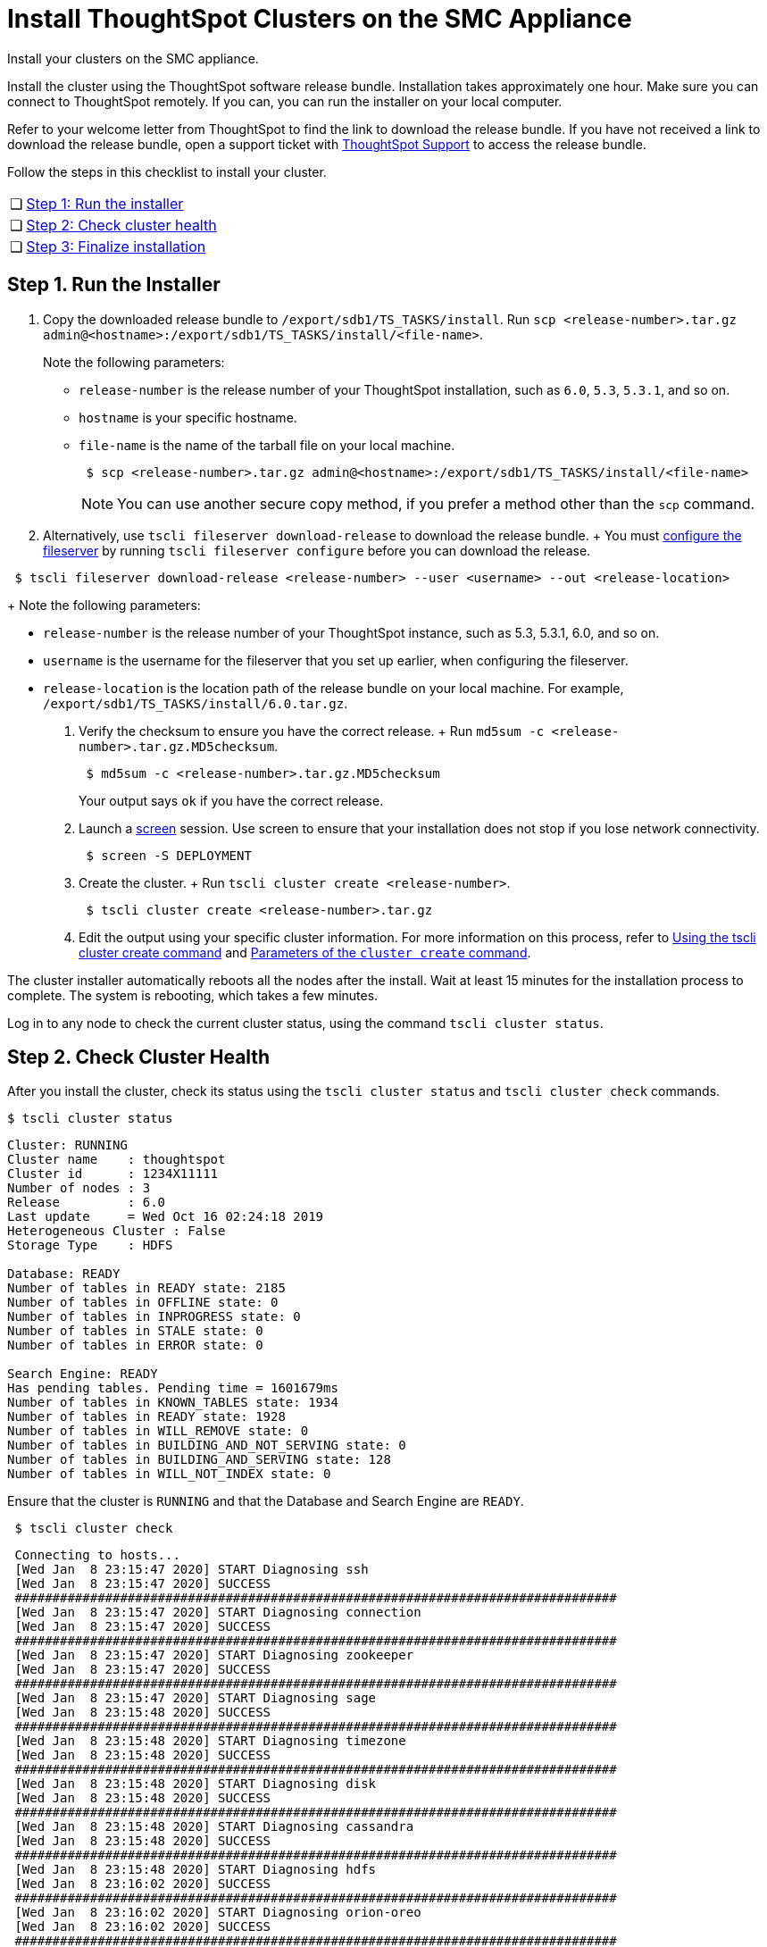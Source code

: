 = Install ThoughtSpot Clusters on the SMC Appliance
:last_updated: ["3/3/2020"]
:linkattrs:

Install your clusters on the SMC appliance.

Install the cluster using the ThoughtSpot software release bundle.
Installation takes approximately one hour.
Make sure you can connect to ThoughtSpot remotely.
If you can, you can run the installer on your local computer.

Refer to your welcome letter from ThoughtSpot to find the link to download the release bundle.
If you have not received a link to download the release bundle, open a support ticket with xref:contact.adoc[ThoughtSpot Support] to access the release bundle.

Follow the steps in this checklist to install your cluster.

[cols="5%,95%"]
|===
| &#10063;
| <<install-step-1,Step 1: Run the installer>>

| &#10063;
| <<install-step-2,Step 2: Check cluster health>>

| &#10063;
| <<install-step-3,Step 3: Finalize installation>>
|===

[#install-step-1]
== Step 1. Run the Installer

. Copy the downloaded release bundle to `/export/sdb1/TS_TASKS/install`.
Run `scp <release-number>.tar.gz admin@<hostname>:/export/sdb1/TS_TASKS/install/<file-name>`.
+
Note the following parameters:

 ** `release-number` is the release number of your ThoughtSpot installation, such as `6.0`, `5.3`, `5.3.1`, and so on.
 ** `hostname` is your specific hostname.
 ** `file-name` is the name of the tarball file on your local machine.
+
[source,console]
----
 $ scp <release-number>.tar.gz admin@<hostname>:/export/sdb1/TS_TASKS/install/<file-name>
----
+
NOTE: You can use another secure copy method, if you prefer a method other than the `scp` command.

. Alternatively, use `tscli fileserver download-release` to download the release bundle.
+ You must xref:tscli-command-ref.adoc#tscli-fileserver[configure the fileserver] by running `tscli fileserver configure` before you can download the release.
[source,console]
----
 $ tscli fileserver download-release <release-number> --user <username> --out <release-location>
----
+
Note the following parameters:

 ** `release-number` is the release number of your ThoughtSpot instance, such as 5.3, 5.3.1, 6.0, and so on.
 ** `username` is the username for the fileserver that you set up earlier, when configuring the fileserver.
 ** `release-location` is the location path of the release bundle on your local machine.
For example, `/export/sdb1/TS_TASKS/install/6.0.tar.gz`.

. Verify the checksum to ensure you have the correct release.
+ Run `md5sum -c <release-number>.tar.gz.MD5checksum`.
+
[source,console]
----
 $ md5sum -c <release-number>.tar.gz.MD5checksum
----
+
Your output says `ok` if you have the correct release.

. Launch a https://linux.die.net/man/1/screen[screen,window=_blank] session.
Use screen to ensure that your installation does not stop if you lose network connectivity.
+
[source,console]
----
 $ screen -S DEPLOYMENT
----

. Create the cluster.
+ Run `tscli cluster create <release-number>`.
+
[source,console]
----
 $ tscli cluster create <release-number>.tar.gz
----

. Edit the output using your specific cluster information.
For more information on this process, refer to xref:cluster-create.adoc[Using the tscli cluster create command] and xref:parameters-cluster-create.adoc[Parameters of the `cluster create` command].

The cluster installer automatically reboots all the nodes after the install.
Wait at least 15 minutes for the installation process to complete.
The system is rebooting, which takes a few minutes.

Log in to any node to check the current cluster status, using the command `tscli cluster status`.

[#install-step-2]
== Step 2. Check Cluster Health

After you install the cluster, check its status using the `tscli cluster status` and `tscli cluster check` commands.

[source,console]
----
$ tscli cluster status
----
----
Cluster: RUNNING
Cluster name    : thoughtspot
Cluster id      : 1234X11111
Number of nodes : 3
Release         : 6.0
Last update     = Wed Oct 16 02:24:18 2019
Heterogeneous Cluster : False
Storage Type    : HDFS

Database: READY
Number of tables in READY state: 2185
Number of tables in OFFLINE state: 0
Number of tables in INPROGRESS state: 0
Number of tables in STALE state: 0
Number of tables in ERROR state: 0

Search Engine: READY
Has pending tables. Pending time = 1601679ms
Number of tables in KNOWN_TABLES state: 1934
Number of tables in READY state: 1928
Number of tables in WILL_REMOVE state: 0
Number of tables in BUILDING_AND_NOT_SERVING state: 0
Number of tables in BUILDING_AND_SERVING state: 128
Number of tables in WILL_NOT_INDEX state: 0
----

Ensure that the cluster is `RUNNING` and that the Database and Search Engine are `READY`.
[source,console]
----
 $ tscli cluster check
----
----
 Connecting to hosts...
 [Wed Jan  8 23:15:47 2020] START Diagnosing ssh
 [Wed Jan  8 23:15:47 2020] SUCCESS
 ################################################################################
 [Wed Jan  8 23:15:47 2020] START Diagnosing connection
 [Wed Jan  8 23:15:47 2020] SUCCESS
 ################################################################################
 [Wed Jan  8 23:15:47 2020] START Diagnosing zookeeper
 [Wed Jan  8 23:15:47 2020] SUCCESS
 ################################################################################
 [Wed Jan  8 23:15:47 2020] START Diagnosing sage
 [Wed Jan  8 23:15:48 2020] SUCCESS
 ################################################################################
 [Wed Jan  8 23:15:48 2020] START Diagnosing timezone
 [Wed Jan  8 23:15:48 2020] SUCCESS
 ################################################################################
 [Wed Jan  8 23:15:48 2020] START Diagnosing disk
 [Wed Jan  8 23:15:48 2020] SUCCESS
 ################################################################################
 [Wed Jan  8 23:15:48 2020] START Diagnosing cassandra
 [Wed Jan  8 23:15:48 2020] SUCCESS
 ################################################################################
 [Wed Jan  8 23:15:48 2020] START Diagnosing hdfs
 [Wed Jan  8 23:16:02 2020] SUCCESS
 ################################################################################
 [Wed Jan  8 23:16:02 2020] START Diagnosing orion-oreo
 [Wed Jan  8 23:16:02 2020] SUCCESS
 ################################################################################
 [Wed Jan  8 23:16:02 2020] START Diagnosing memcheck
 [Wed Jan  8 23:16:02 2020] SUCCESS
 ################################################################################
 [Wed Jan  8 23:16:02 2020] START Diagnosing ntp
 [Wed Jan  8 23:16:08 2020] SUCCESS
 ################################################################################
 [Wed Jan  8 23:16:08 2020] START Diagnosing trace_vault
 [Wed Jan  8 23:16:09 2020] SUCCESS
 ################################################################################
 [Wed Jan  8 23:16:09 2020] START Diagnosing postgres
 [Wed Jan  8 23:16:11 2020] SUCCESS
 ################################################################################
 [Wed Jan  8 23:16:11 2020] START Diagnosing disk-health
 [Wed Jan  8 23:16:11 2020] SUCCESS
 ################################################################################
 [Wed Jan  8 23:16:11 2020] START Diagnosing falcon
 [Wed Jan  8 23:16:12 2020] SUCCESS
 ################################################################################
 [Wed Jan  8 23:16:12 2020] START Diagnosing orion-cgroups
 [Wed Jan  8 23:16:12 2020] SUCCESS
 ################################################################################
 [Wed Jan  8 23:16:12 2020] START Diagnosing callosum
 /usr/lib/python2.7/site-packages/urllib3/connectionpool.py:852: InsecureRequestWarning: Unverified HTTPS request is being made. Adding certificate verification is strongly advised. See: https://urllib3.readthedocs.io/en/latest/advanced-usage.adoc#ssl-warnings[ssl warnings,window=_blank]
   InsecureRequestWarning)
 [Wed Jan  8 23:16:12 2020] SUCCESS
 ################################################################################
----
Your output may look something like the above.
Ensure that all diagnostics show `SUCCESS`.

WARNING: If `tscli cluster check` returns an error, it may suggest you run `tscli storage gc` to resolve the issue. If you run `tscli storage gc`, note that it restarts your cluster.

[#install-step-3]
== Step 3. Finalize Installation

After the cluster status changes to "`Ready,`" sign in to the ThoughtSpot application on your browser.

Follow these steps:

. Start a browser from your computer.
. Enter your secure IP information on the address line.
+
----
 https://<IP-address>
----

. If you don't have a security certificate for ThoughtSpot, you must bypass the security warning to proceed:
 ** Click *Advanced*
 ** Click *Proceed*
. The ThoughtSpot sign-in page appears.
. In the link:{{ site.baseurl }}/appliance/hardware/smc-cluster-install.adoc#ts-login[ThoughtSpot sign-in window], enter admin credentials, and click *Sign in*.
If you do not know the admin credentials, ask your network administrator.
ThoughtSpot recommends changing the default admin password.
+
image::ts-login-page.png[ThoughtSpot's sign-in window]
// {% include image.adoc file="ts-login-page.png" title="ThoughtSpot's sign-in window" alt="Log in to ThoughtSpot. Enter Username, Password, and click Sign in. You may select the Remember me option." caption="ThoughtSpot's sign-in window" %}

== Lean configuration

*(For use with thin provisioning only)* If you have a link:{{ site.baseurl }}/appliance/cloud.adoc#use-small-and-medium-instance-types-when-applicable[small or medium instance type], with less than 100GB of data, advanced lean configuration is required before loading any data into ThoughtSpot.
After installing the cluster, contact link:{{ site.baseurl }}/appliance/contact.adoc[ThoughtSpot Support] for assistance with this configuration.

== Additional resources

As you develop your expertise in SMC cluster installation, we recommend the following ThoughtSpot U course:

* https://training.thoughtspot.com/create-upgrade-patch-a-thoughtspot-cluster/430642[Create a Cluster]

See other training resources at
+
image::ts-u.png[link="https://training.thoughtspot.com/", window=_blank]

== Error recovery

[#set-config-error-recovery]
=== `Set-config` error recovery

If you get a warning about node detection when you run the `set-config` command, restart the node-scout service.

Your error may look something like the following:

----
Connecting to local node-scout WARNING: Detected 0 nodes, but found configuration for only 1 nodes.
Continuing anyway. Error in cluster config validation: [] is not a valid link-local IPv6 address for node: 0e:86:e2:23:8f:76 Configuration failed.
Please retry or contact support.
----

Restart the node-scout service with the following command.
[source,console]
----
 $ sudo systemctl restart node-scout
----

Ensure that you restarted the node-scout by running `sudo systemctl status node-scout`.
Your output should specify that the node-scout service is active.
It may look something like the following:
----
 $ sudo systemctl status node-scout
----
---- 
   ● node-scout.service - Setup Node Scout service
     Loaded: loaded (/etc/systemd/system/node-scout.service; enabled; vendor preset: disabled)
     Active: active (running) since Fri 2019-12-06 13:56:29 PST; 4s ago
----
Next, retry the set-config command.
[source,console]
----
 $ cat nodes.config | tscli cluster set-config
----
The command output should no longer have a warning.
